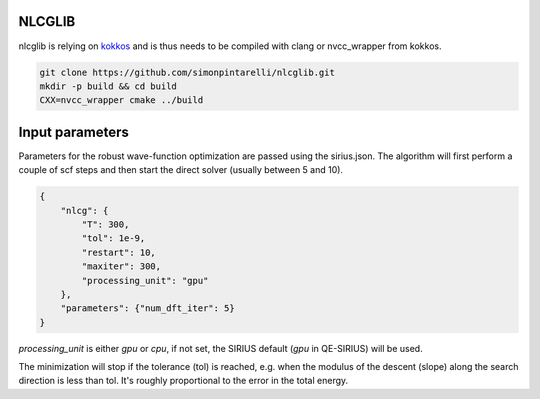 NLCGLIB
=======

nlcglib is relying on kokkos_ and is thus needs to be compiled with clang or nvcc_wrapper from kokkos.

.. _kokkos: https://www.github.com/kokkos/kokkos

.. code:: bash

          git clone https://github.com/simonpintarelli/nlcglib.git
          mkdir -p build && cd build
          CXX=nvcc_wrapper cmake ../build

Input parameters
================

Parameters for the robust wave-function optimization are passed using the
sirius.json. The algorithm will first perform a couple of scf steps and then
start the direct solver (usually between 5 and 10).

.. code:: json

          {
              "nlcg": {
                  "T": 300,
                  "tol": 1e-9,
                  "restart": 10,
                  "maxiter": 300,
                  "processing_unit": "gpu"
              },
              "parameters": {"num_dft_iter": 5}
          }

`processing_unit` is either `gpu` or `cpu`, if not set, the SIRIUS default (`gpu` in QE-SIRIUS) will be used.

The minimization will stop if the tolerance (tol) is reached, e.g. when the
modulus of the descent (slope) along the search direction is less than tol. It's
roughly proportional to the error in the total energy.
